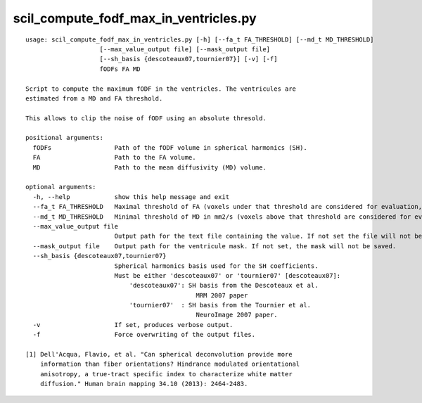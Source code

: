 scil_compute_fodf_max_in_ventricles.py
==============

::

	usage: scil_compute_fodf_max_in_ventricles.py [-h] [--fa_t FA_THRESHOLD] [--md_t MD_THRESHOLD]
	                    [--max_value_output file] [--mask_output file]
	                    [--sh_basis {descoteaux07,tournier07}] [-v] [-f]
	                    fODFs FA MD
	
	Script to compute the maximum fODF in the ventricles. The ventricules are
	estimated from a MD and FA threshold.
	
	This allows to clip the noise of fODF using an absolute thresold.
	
	positional arguments:
	  fODFs                 Path of the fODF volume in spherical harmonics (SH).
	  FA                    Path to the FA volume.
	  MD                    Path to the mean diffusivity (MD) volume.
	
	optional arguments:
	  -h, --help            show this help message and exit
	  --fa_t FA_THRESHOLD   Maximal threshold of FA (voxels under that threshold are considered for evaluation, [0.1]).
	  --md_t MD_THRESHOLD   Minimal threshold of MD in mm2/s (voxels above that threshold are considered for evaluation, [0.003]).
	  --max_value_output file
	                        Output path for the text file containing the value. If not set the file will not be saved.
	  --mask_output file    Output path for the ventricule mask. If not set, the mask will not be saved.
	  --sh_basis {descoteaux07,tournier07}
	                        Spherical harmonics basis used for the SH coefficients.
	                        Must be either 'descoteaux07' or 'tournier07' [descoteaux07]:
	                            'descoteaux07': SH basis from the Descoteaux et al.
	                                              MRM 2007 paper
	                            'tournier07'  : SH basis from the Tournier et al.
	                                              NeuroImage 2007 paper.
	  -v                    If set, produces verbose output.
	  -f                    Force overwriting of the output files.
	
	[1] Dell'Acqua, Flavio, et al. "Can spherical deconvolution provide more
	    information than fiber orientations? Hindrance modulated orientational
	    anisotropy, a true‐tract specific index to characterize white matter
	    diffusion." Human brain mapping 34.10 (2013): 2464-2483.
